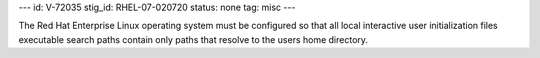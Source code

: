---
id: V-72035
stig_id: RHEL-07-020720
status: none
tag: misc
---

The Red Hat Enterprise Linux operating system must be configured so that all local interactive user initialization files executable search paths contain only paths that resolve to the users home directory.
